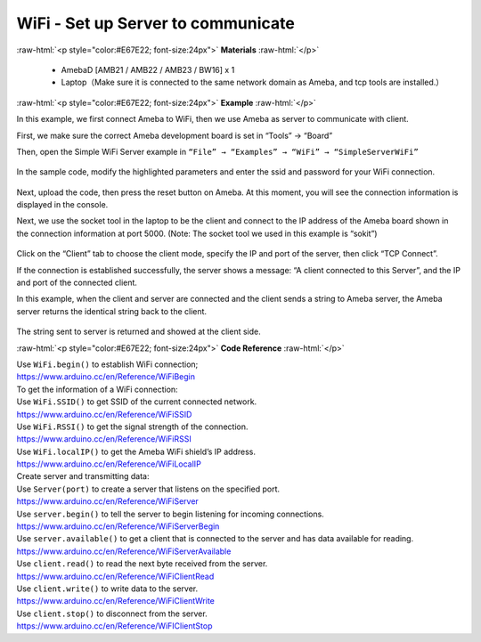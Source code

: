 #################################################
WiFi - Set up Server to communicate
#################################################

.. role:: raw-html(raw)
   :format: html

:raw-html:`<p style="color:#E67E22; font-size:24px">`
**Materials**
:raw-html:`</p>`

  - AmebaD [AMB21 / AMB22 / AMB23 / BW16] x 1
  - Laptop（Make sure it is connected to the same network domain as
    Ameba, and tcp tools are installed.）

:raw-html:`<p style="color:#E67E22; font-size:24px">`
**Example**
:raw-html:`</p>`

In this example, we first connect Ameba to WiFi, then we use Ameba as
server to communicate with client.

First, we make sure the correct Ameba development board is set in
“Tools” → “Board”

Then, open the Simple WiFi Server example in ``“File” → “Examples” →
“WiFi” → “SimpleServerWiFi”`` 

  |1|

In the sample code, modify the highlighted parameters and enter the ssid
and password for your WiFi connection. 

  |2|

Next, upload the code, then press the reset button on Ameba. At this
moment, you will see the connection information is displayed in the
console.

 
 
Next, we use the socket tool in the laptop to be the client and
connect to the IP address of the Ameba board shown in the connection
information at port 5000. (Note: The socket tool we used in this
example is “sokit”)

  |3|

Click on the “Client” tab to choose the client mode, specify the IP and
port of the server, then click “TCP Connect”.

If the connection is established successfully, the server shows a
message: “A client connected to this Server”, and the IP and port of the
connected client.

In this example, when the client and server are connected and the client
sends a string to Ameba server, the Ameba server returns the identical
string back to the client.

  |4|

The string sent to server is returned and showed at the client side.

:raw-html:`<p style="color:#E67E22; font-size:24px">`
**Code Reference**
:raw-html:`</p>`

| Use ``WiFi.begin()`` to establish WiFi connection;
| https://www.arduino.cc/en/Reference/WiFiBegin
| To get the information of a WiFi connection:
| Use ``WiFi.SSID()`` to get SSID of the current connected network.
| https://www.arduino.cc/en/Reference/WiFiSSID
| Use ``WiFi.RSSI()`` to get the signal strength of the connection.
| https://www.arduino.cc/en/Reference/WiFiRSSI
| Use ``WiFi.localIP()`` to get the Ameba WiFi shield’s IP address.
| https://www.arduino.cc/en/Reference/WiFiLocalIP
| Create server and transmitting data:
| Use ``Server(port)`` to create a server that listens on the specified
  port.
| https://www.arduino.cc/en/Reference/WiFiServer
| Use ``server.begin()`` to tell the server to begin listening for incoming
  connections.
| https://www.arduino.cc/en/Reference/WiFiServerBegin
| Use ``server.available()`` to get a client that is connected to the server
  and has data available for reading.
| https://www.arduino.cc/en/Reference/WiFiServerAvailable
| Use ``client.read()`` to read the next byte received from the server.
| https://www.arduino.cc/en/Reference/WiFiClientRead
| Use ``client.write()`` to write data to the server.
| https://www.arduino.cc/en/Reference/WiFiClientWrite
| Use ``client.stop()`` to disconnect from the server.
| https://www.arduino.cc/en/Reference/WiFIClientStop

.. |1| image:: /media/ambd_arduino/WiFi_Set_Up_Server_To_Communicate/image1.png
   :width: 716
   :height: 867
   :scale: 80 %
.. |2| image:: /media/ambd_arduino/WiFi_Set_Up_Server_To_Communicate/image2.png
   :width: 704
   :height: 355
   :scale: 80 %
.. |3| image:: /media/ambd_arduino/WiFi_Set_Up_Server_To_Communicate/image3.png
   :width: 799
   :height: 574
   :scale: 70 %
.. |4| image:: /media/ambd_arduino/WiFi_Set_Up_Server_To_Communicate/image4.png
   :width: 704
   :height: 355
   :scale: 80 %